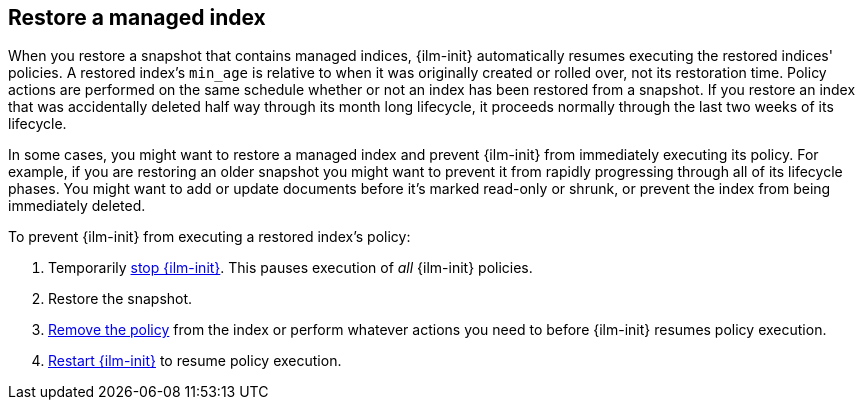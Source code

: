 [role="xpack"]
[testenv="basic"]
[[index-lifecycle-and-snapshots]]
== Restore a managed index

When you restore a snapshot that contains managed indices, 
{ilm-init} automatically resumes executing the restored indices' policies.
A restored index's `min_age` is relative to when it was originally created or rolled over, 
not its restoration time. 
Policy actions are performed on the same schedule whether or not 
an index has been restored from a snapshot.
If you restore an index that was accidentally deleted half way through its month long lifecycle,
it proceeds normally through the last two weeks of its lifecycle.

In some cases, you might want to restore a managed index and 
prevent {ilm-init} from immediately executing its policy. 
For example, if you are restoring an older snapshot you might want to 
prevent it from rapidly progressing through all of its lifecycle phases. 
You might want to add or update documents before it's marked read-only or shrunk, 
or prevent the index from being immediately deleted.

To prevent {ilm-init} from executing a restored index's policy:

1. Temporarily <<ilm-stop,stop {ilm-init}>>. This pauses execution of _all_ {ilm-init} policies.
2. Restore the snapshot.
3. <<ilm-remove-policy,Remove the policy>> from the index or perform whatever actions you need to 
   before {ilm-init} resumes policy execution. 
4. <<ilm-start,Restart {ilm-init}>> to resume policy execution.
